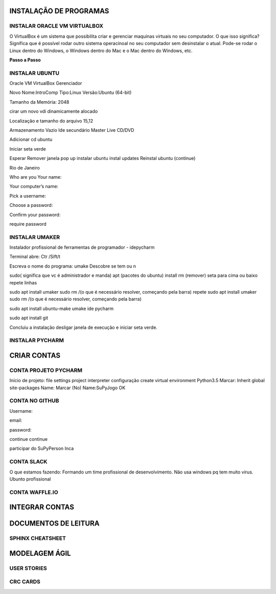 .. SuPyJogo documentation master file, created by
   sphinx-quickstart on Sun Dec 17 16:36:23 2017.
   You can adapt this file completely to your liking, but it should at least
   contain the root `toctree` directive.

**INSTALAÇÃO DE PROGRAMAS**
===========================

INSTALAR ORACLE VM VIRTUALBOX
-----------------------------

O VirtualBox é um sistema que possibilita criar e gerenciar maquinas virtuais no seu computador. O que isso significa? Significa que é possível rodar outro sistema operacinoal no seu computador sem desinstalar o atual. Pode-se rodar o Linux dentro do Windows, o Windows dentro do Mac e o Mac dentro do Windows, etc.

**Passo a Passo**


INSTALAR UBUNTU
---------------

Oracle VM VirtualBox Gerenciador

Novo
Nome:IntroComp
Tipo:Linux
Versão:Ubuntu (64-bit)

Tamanho da Memória:
2048

cirar um  novo
vdi
dinamicamente alocado

Localização e tamanho do arquivo
15,12

Armazenamento
Vazio
Ide secundário Master
Live CD/DVD

Adicionar cd
ubuntu

Iniciar seta verde

Esperar
Remover janela pop up
instalar ubuntu
instal updates
Reinstal ubuntu (continue)

Rio de Janeiro

Who are you
Your name:

Your computer’s name:

Pick a username:

Choose a password:

Confirm your password:

require password

INSTALAR UMAKER
---------------
Instalador profissional de ferramentas de programador - idepycharm

Terminal abre: Ctr /Sift/t

Escreva o nome do programa: umake
Descobre se tem ou n

sudo( significa que vc é administrador e manda)
apt (pacotes do ubuntu)
install
rm (remover)
seta para cima ou baixo repete linhas

sudo apt install umaker
sudo rm /(o que é necessário resolver, começando pela barra)
repete sudo apt install umaker
sudo rm /(o que é necessário resolver, começando pela barra)

sudo apt install ubuntu-make
umake ide pycharm

sudo apt install git

Concluiu a instalação desligar janela de execução e iniciar seta verde.

INSTALAR PYCHARM
----------------

**CRIAR CONTAS**
================

CONTA PROJETO PYCHARM
---------------------

Início de projeto:
file
settings
project
interpreter
configuração
create virtual environment
Python3.5
Marcar: Inherit global site-packages
Name:
Marcar (No)
Name:SuPyJogo
OK

CONTA NO GITHUB
---------------

Username:

email:

password:

continue
continue

participar do SuPyPerson
Inca

CONTA SLACK
-----------

O que estamos fazendo:
Formando um time profissional de desenvolvimento. Não usa windows pq tem muito virus. Ubunto profissional


CONTA WAFFLE.IO
---------------

**INTEGRAR CONTAS**
===================


**DOCUMENTOS DE LEITURA**
=========================

SPHINX CHEATSHEET
-----------------

**MODELAGEM ÁGIL**
==================

USER STORIES
------------

CRC CARDS
---------
